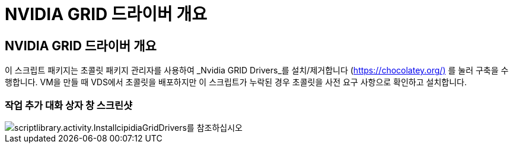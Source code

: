 = NVIDIA GRID 드라이버 개요




== NVIDIA GRID 드라이버 개요

이 스크립트 패키지는 초콜릿 패키지 관리자를 사용하여 _Nvidia GRID Drivers_를 설치/제거합니다 (https://chocolatey.org/)[] 를 눌러 구축을 수행합니다. VM을 만들 때 VDS에서 초콜릿을 배포하지만 이 스크립트가 누락된 경우 초콜릿을 사전 요구 사항으로 확인하고 설치합니다.



=== 작업 추가 대화 상자 창 스크린샷

image::scriptlibrary.activity.InstallNvidiaGridDrivers.png[scriptlibrary.activity.InstallcipidiaGridDrivers를 참조하십시오]
